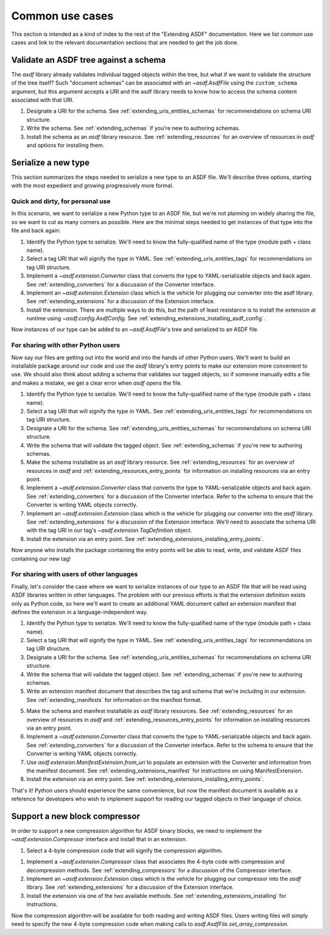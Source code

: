 .. _extending_use_cases:

================
Common use cases
================

This section is intended as a kind of index to the rest of the
"Extending ASDF" documentation.  Here we list common use cases
and link to the relevant documentation sections that are needed
to get the job done.

Validate an ASDF tree against a schema
======================================

The `asdf` library already validates individual tagged objects within the tree,
but what if we want to validate the structure of the tree itself?  Such
"document schemas" can be associated with an `~asdf.AsdfFile` using the
``custom_schema`` argument, but this argument accepts a URI and the asdf
library needs to know how to access the schema content associated with that
URI.

1. Designate a URI for the schema.  See :ref:`extending_uris_entities_schemas` for
   recommendations on schema URI structure.
2. Write the schema.  See :ref:`extending_schemas` if you're new to authoring schemas.
3. Install the schema as an `asdf` library resource.  See :ref:`extending_resources`
   for an overview of resources in `asdf` and options for installing them.

Serialize a new type
====================

This section summarizes the steps needed to serialize a new type to an ASDF file.
We'll describe three options, starting with the most expedient and growing
progressively more formal.

Quick and dirty, for personal use
---------------------------------

In this scenario, we want to serialize a new Python type to an ASDF file, but
we're not planning on widely sharing the file, so we want to cut as many corners
as possible.  Here are the minimal steps needed to get instances of that type
into the file and back again:

1. Identify the Python type to serialize.  We'll need to know the fully-qualified
   name of the type (module path + class name).

2. Select a tag URI that will signify the type in YAML.  See :ref:`extending_uris_entities_tags`
   for recommendations on tag URI structure.

3. Implement a `~asdf.extension.Converter` class that converts the type to
   YAML-serializable objects and back again.  See :ref:`extending_converters`
   for a discussion of the Converter interface.

4. Implement an `~asdf.extension.Extension` class which is the vehicle
   for plugging our converter into the asdf library.  See :ref:`extending_extensions`
   for a discussion of the Extension interface.

5. Install the extension.  There are multiple ways to do this, but the path
   of least resistance is to install the extension at runtime using `~asdf.config.AsdfConfig`.
   See :ref:`extending_extensions_installing_asdf_config`.

Now instances of our type can be added to an `~asdf.AsdfFile`'s tree and
serialized to an ASDF file.

For sharing with other Python users
-----------------------------------

Now say our files are getting out into the world and into the hands of
other Python users.  We'll want to build an installable package
around our code and use the `asdf` library's entry points to make our
extension more convenient to use.  We should also think about adding
a schema that validates our tagged objects, so if someone manually edits
a file and makes a mistake, we get a clear error when `asdf` opens the file.

1. Identify the Python type to serialize.  We'll need to know the fully-qualified
   name of the type (module path + class name).

2. Select a tag URI that will signify the type in YAML.  See :ref:`extending_uris_entities_tags`
   for recommendations on tag URI structure.

3. Designate a URI for the schema.  See :ref:`extending_uris_entities_schemas` for
   recommendations on schema URI structure.

4. Write the schema that will validate the tagged object.  See :ref:`extending_schemas`
   if you're new to authoring schemas.

5. Make the schema installable as an `asdf` library resource.  See :ref:`extending_resources`
   for an overview of resources in `asdf` and :ref:`extending_resources_entry_points` for
   information on installing resources via an entry point.

6. Implement a `~asdf.extension.Converter` class that converts the type to
   YAML-serializable objects and back again.  See :ref:`extending_converters`
   for a discussion of the Converter interface.  Refer to the schema to ensure
   that the Converter is writing YAML objects correctly.

7. Implement an `~asdf.extension.Extension` class which is the vehicle
   for plugging our converter into the `asdf` library.  See :ref:`extending_extensions`
   for a discussion of the Extension interface.  We'll need to associate the schema
   URI with the tag URI in our tag's `~asdf.extension.TagDefinition` object.

8. Install the extension via an entry point.  See :ref:`extending_extensions_installing_entry_points`.

Now anyone who installs the package containing the entry points will be able
to read, write, and validate ASDF files containing our new tag!

For sharing with users of other languages
-----------------------------------------

Finally, let's consider the case where we want to serialize instances of our type
to an ASDF file that will be read using ASDF libraries written in other languages.
The problem with our previous efforts is that the extension definition exists
only as Python code, so here we'll want to create an additional YAML document
called an extension manifest that defines the extension in a language-independent way.

1. Identify the Python type to serialize.  We'll need to know the fully-qualified
   name of the type (module path + class name).

2. Select a tag URI that will signify the type in YAML.  See :ref:`extending_uris_entities_tags`
   for recommendations on tag URI structure.

3. Designate a URI for the schema.  See :ref:`extending_uris_entities_schemas` for
   recommendations on schema URI structure.

4. Write the schema that will validate the tagged object.  See :ref:`extending_schemas`
   if you're new to authoring schemas.

5. Write an extension manifest document that describes the tag and schema that
   we're including in our extension.  See :ref:`extending_manifests` for information
   on the manifest format.

5. Make the schema and manifest installable as `asdf` library resources.  See
   :ref:`extending_resources` for an overview of resources in `asdf` and
   :ref:`extending_resources_entry_points` for information on installing resources
   via an entry point.

6. Implement a `~asdf.extension.Converter` class that converts the type to
   YAML-serializable objects and back again.  See :ref:`extending_converters`
   for a discussion of the Converter interface.  Refer to the schema to ensure
   that the Converter is writing YAML objects correctly.

7. Use `asdf.extension.ManifestExtension.from_uri` to populate an extension with the Converter
   and information from the manifest document.  See :ref:`extending_extensions_manifest` for
   instructions on using ManifestExtension.

8. Install the extension via an entry point.  See :ref:`extending_extensions_installing_entry_points`.

That's it!  Python users should experience the same convenience, but now the manifest
document is available as a reference for developers who wish to implement support
for reading our tagged objects in their language of choice.

Support a new block compressor
==============================

In order to support a new compression algorithm for ASDF binary blocks,
we need to implement the `~asdf.extension.Compressor` interface and install
that in an extension.

1. Select a 4-byte compression code that will signify the compression algorithm.

1. Implement a `~asdf.extension.Compressor` class that associates the 4-byte code with
   compression and decompression methods.  See :ref:`extending_compressors` for a discussion
   of the Compressor interface.

2. Implement an `~asdf.extension.Extension` class which is the vehicle
   for plugging our compressor into the `asdf` library.  See :ref:`extending_extensions`
   for a discussion of the Extension interface.

3. Install the extension via one of the two available methods.  See
   :ref:`extending_extensions_installing` for instructions.

Now the compression algorithm will be available for both reading and writing ASDF files.
Users writing files will simply need to specify the new 4-byte compression code when making calls
to `asdf.AsdfFile.set_array_compression`.
